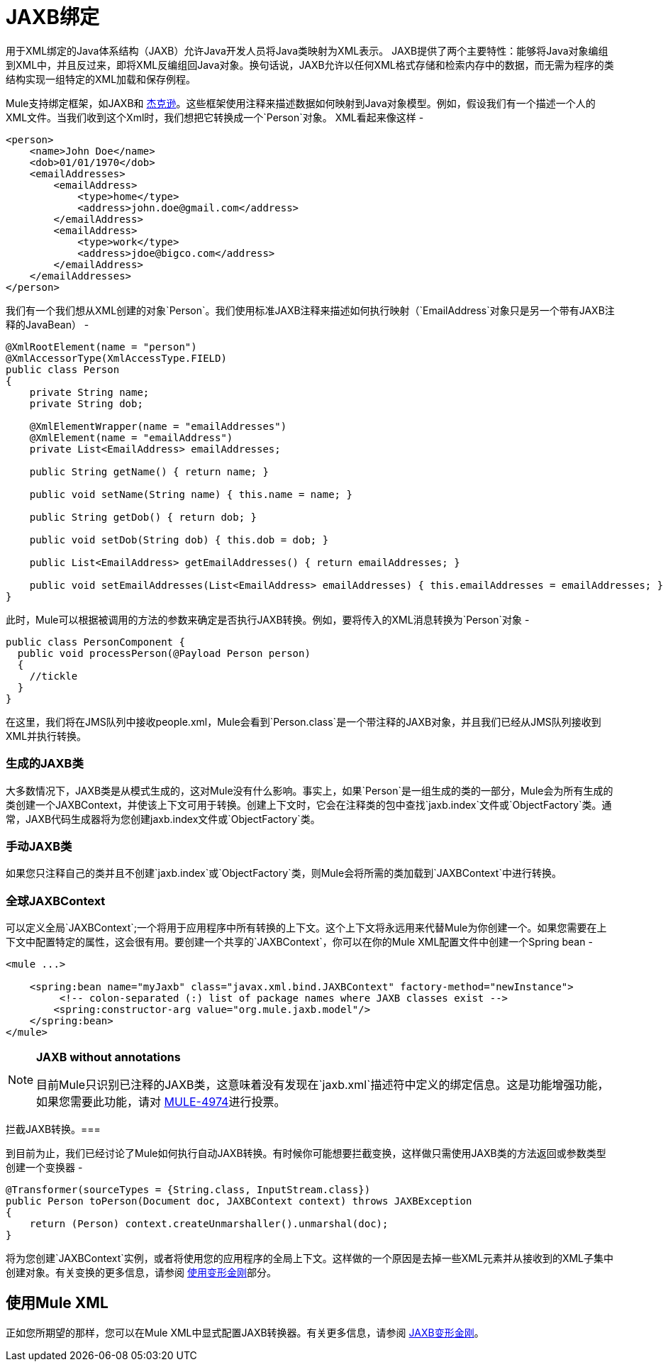 =  JAXB绑定
:keywords: mule, esb, studio, enterprise, jaxb, xml binding

用于XML绑定的Java体系结构（JAXB）允许Java开发人员将Java类映射为XML表示。 JAXB提供了两个主要特性：能够将Java对象编组到XML中，并且反过来，即将XML反编组回Java对象。换句话说，JAXB允许以任何XML格式存储和检索内存中的数据，而无需为程序的类结构实现一组特定的XML加载和保存例程。

Mule支持绑定框架，如JAXB和 link:/mule-user-guide/v/3.7/json-module-reference[杰克逊]。这些框架使用注释来描述数据如何映射到Java对象模型。例如，假设我们有一个描述一个人的XML文件。当我们收到这个Xml时，我们想把它转换成一个`Person`对象。 XML看起来像这样 - 

[source, xml, linenums]
----
<person>
    <name>John Doe</name>
    <dob>01/01/1970</dob>
    <emailAddresses>
        <emailAddress>
            <type>home</type>
            <address>john.doe@gmail.com</address>
        </emailAddress>
        <emailAddress>
            <type>work</type>
            <address>jdoe@bigco.com</address>
        </emailAddress>
    </emailAddresses>
</person>
----

我们有一个我们想从XML创建的对象`Person`。我们使用标准JAXB注释来描述如何执行映射（`EmailAddress`对象只是另一个带有JAXB注释的JavaBean） - 

[source, java, linenums]
----
@XmlRootElement(name = "person")
@XmlAccessorType(XmlAccessType.FIELD)
public class Person
{
    private String name;
    private String dob;

    @XmlElementWrapper(name = "emailAddresses")
    @XmlElement(name = "emailAddress")
    private List<EmailAddress> emailAddresses;

    public String getName() { return name; }

    public void setName(String name) { this.name = name; }

    public String getDob() { return dob; }

    public void setDob(String dob) { this.dob = dob; }

    public List<EmailAddress> getEmailAddresses() { return emailAddresses; }

    public void setEmailAddresses(List<EmailAddress> emailAddresses) { this.emailAddresses = emailAddresses; }
}
----

此时，Mule可以根据被调用的方法的参数来确定是否执行JAXB转换。例如，要将传入的XML消息转换为`Person`对象 - 

[source, java, linenums]
----
public class PersonComponent {
  public void processPerson(@Payload Person person)
  {
    //tickle
  }
}
----

在这里，我们将在JMS队列中接收people.xml，Mule会看到`Person.class`是一个带注释的JAXB对象，并且我们已经从JMS队列接收到XML并执行转换。

=== 生成的JAXB类

大多数情况下，JAXB类是从模式生成的，这对Mule没有什么影响。事实上，如果`Person`是一组生成的类的一部分，Mule会为所有生成的类创建一个JAXBContext，并使该上下文可用于转换。创建上下文时，它会在注释类的包中查找`jaxb.index`文件或`ObjectFactory`类。通常，JAXB代码生成器将为您创建jaxb.in​​dex文件或`ObjectFactory`类。

=== 手动JAXB类

如果您只注释自己的类并且不创建`jaxb.index`或`ObjectFactory`类，则Mule会将所需的类加载到`JAXBContext`中进行转换。

=== 全球JAXBContext

可以定义全局`JAXBContext`;一个将用于应用程序中所有转换的上下文。这个上下文将永远用来代替Mule为你创建一个。如果您需要在上下文中配置特定的属性，这会很有用。要创建一个共享的`JAXBContext`，你可以在你的Mule XML配置文件中创建一个Spring bean  - 

[source, xml, linenums]
----
<mule ...>

    <spring:bean name="myJaxb" class="javax.xml.bind.JAXBContext" factory-method="newInstance">
         <!-- colon-separated (:) list of package names where JAXB classes exist -->
        <spring:constructor-arg value="org.mule.jaxb.model"/>
    </spring:bean>
</mule>
----

[NOTE]
====
*JAXB without annotations* +

目前Mule只识别已注释的JAXB类，这意味着没有发现在`jaxb.xml`描述符中定义的绑定信息。这是功能增强功能，如果您需要此功能，请对 http://www.mulesoft.org/jira/browse/MULE-4974[MULE-4974]进行投票。
====

拦截JAXB转换。=== 

到目前为止，我们已经讨论了Mule如何执行自动JAXB转换。有时候你可能想要拦截变换，这样做只需使用JAXB类的方法返回或参数类型创建一个变换器 - 

[source, java, linenums]
----
@Transformer(sourceTypes = {String.class, InputStream.class})
public Person toPerson(Document doc, JAXBContext context) throws JAXBException
{
    return (Person) context.createUnmarshaller().unmarshal(doc);
}
----

将为您创建`JAXBContext`实例，或者将使用您的应用程序的全局上下文。这样做的一个原因是去掉一些XML元素并从接收到的XML子集中创建对象。有关变换的更多信息，请参阅 link:/mule-user-guide/v/3.6/using-transformers[使用变形金刚]部分。

== 使用Mule XML

正如您所期望的那样，您可以在Mule XML中显式配置JAXB转换器。有关更多信息，请参阅 link:/mule-user-guide/v/3.6/jaxb-transformers[JAXB变形金刚]。
